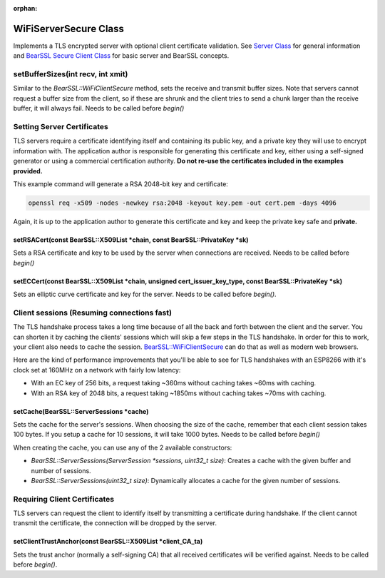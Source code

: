 :orphan:

WiFiServerSecure Class
----------------------

Implements a TLS encrypted server with optional client certificate validation.  See `Server Class <server-class.rst>`__ for general information and `BearSSL Secure Client Class <bearssl-client-secure-class.rst>`__ for basic server and BearSSL concepts.

setBufferSizes(int recv, int xmit)
~~~~~~~~~~~~~~~~~~~~~~~~~~~~~~~~~~

Similar to the `BearSSL::WiFiClientSecure` method, sets the receive and transmit buffer sizes.  Note that servers cannot request a buffer size from the client, so if these are shrunk and the client tries to send a chunk larger than the receive buffer, it will always fail.  Needs to be called before `begin()`

Setting Server Certificates
~~~~~~~~~~~~~~~~~~~~~~~~~~~

TLS servers require a certificate identifying itself and containing its public key, and a private key they will use to encrypt information with.  The application author is responsible for generating this certificate and key, either using a self-signed generator or using a commercial certification authority.  **Do not re-use the certificates included in the examples provided.**

This example command will generate a RSA 2048-bit key and certificate:

.. code:: bash

    openssl req -x509 -nodes -newkey rsa:2048 -keyout key.pem -out cert.pem -days 4096

Again, it is up to the application author to generate this certificate and key and keep the private key safe and **private.**

setRSACert(const BearSSL::X509List \*chain, const BearSSL::PrivateKey \*sk)
^^^^^^^^^^^^^^^^^^^^^^^^^^^^^^^^^^^^^^^^^^^^^^^^^^^^^^^^^^^^^^^^^^^^^^^^^^^

Sets a RSA certificate and key to be used by the server when connections are received.  Needs to be called before `begin()`

setECCert(const BearSSL::X509List \*chain, unsigned cert_issuer_key_type, const BearSSL::PrivateKey \*sk)
^^^^^^^^^^^^^^^^^^^^^^^^^^^^^^^^^^^^^^^^^^^^^^^^^^^^^^^^^^^^^^^^^^^^^^^^^^^^^^^^^^^^^^^^^^^^^^^^^^^^^^^^^

Sets an elliptic curve certificate and key for the server.  Needs to be called before `begin()`.

Client sessions (Resuming connections fast)
~~~~~~~~~~~~~~~~~~~~~~~~~~~~~~~~~~~~~~~~~~~

The TLS handshake process takes a long time because of all the back and forth between the client and the server.  You can shorten it by caching the clients' sessions which will skip a few steps in the TLS handshake.  In order for this to work, your client also needs to cache the session. `BearSSL::WiFiClientSecure <bearssl-client-secure-class.rst#sessions-resuming-connections-fast>`__ can do that as well as modern web browsers.

Here are the kind of performance improvements that you'll be able to see for TLS handshakes with an ESP8266 with it's clock set at 160MHz on a network with fairly low latency:

* With an EC key of 256 bits, a request taking ~360ms without caching takes ~60ms with caching.
* With an RSA key of 2048 bits, a request taking ~1850ms without caching takes ~70ms with caching.

setCache(BearSSL::ServerSessions \*cache)
^^^^^^^^^^^^^^^^^^^^^^^^^^^^^^^^^^^^^^^^^

Sets the cache for the server's sessions.  When choosing the size of the cache, remember that each client session takes 100 bytes.  If you setup a cache for 10 sessions, it will take 1000 bytes.  Needs to be called before `begin()`

When creating the cache, you can use any of the 2 available constructors:

* `BearSSL::ServerSessions(ServerSession *sessions, uint32_t size)`: Creates a cache with the given buffer and number of sessions.
* `BearSSL::ServerSessions(uint32_t size)`: Dynamically allocates a cache for the given number of sessions.

Requiring Client Certificates
~~~~~~~~~~~~~~~~~~~~~~~~~~~~~

TLS servers can request the client to identify itself by transmitting a certificate during handshake.  If the client cannot transmit the certificate, the connection will be dropped by the server.

setClientTrustAnchor(const BearSSL::X509List \*client_CA_ta)
^^^^^^^^^^^^^^^^^^^^^^^^^^^^^^^^^^^^^^^^^^^^^^^^^^^^^^^^^^^^

Sets the trust anchor (normally a self-signing CA) that all received certificates will be verified against.  Needs to be called before `begin()`.
